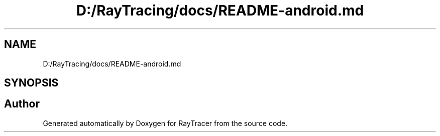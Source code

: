 .TH "D:/RayTracing/docs/README-android.md" 3 "Mon Jan 24 2022" "Version 1.0" "RayTracer" \" -*- nroff -*-
.ad l
.nh
.SH NAME
D:/RayTracing/docs/README-android.md
.SH SYNOPSIS
.br
.PP
.SH "Author"
.PP 
Generated automatically by Doxygen for RayTracer from the source code\&.
